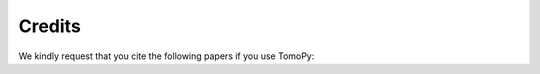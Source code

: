 =======
Credits
=======

We kindly request that you cite the following papers if you use TomoPy:

.. bibliography:: ref.bib
    :style: unsrt
    :all:
